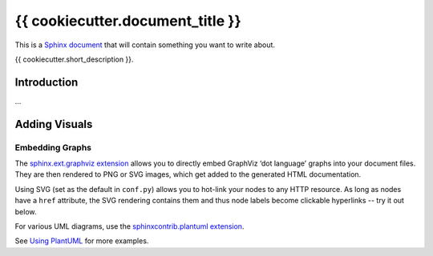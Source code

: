 ..  {{ cookiecutter.project_name }} master file

    Copyright ©  {{ cookiecutter.year }} {{ cookiecutter.full_name }} <{{ cookiecutter.email }}>
    Licensed according to the regulations of {{ cookiecutter.license }}.

    ~~~~~~~~~~~~~~~~~~~~~~~~~~~~~~~~~~~~~~~~~~~~~~~~~~~~~~~~~~~~~~~~~~~~~~~~~~~

#############################################################################
{{ cookiecutter.document_title }}
#############################################################################

This is a `Sphinx document`_ that will contain something you want to write about.

{{ cookiecutter.short_description }}.

.. _`Sphinx document`: https://github.com/Springerle/sphinx-document#readme


************
Introduction
************

...


**************
Adding Visuals
**************

Embedding Graphs
================

The `sphinx.ext.graphviz extension`_ allows you to directly embed GraphViz
‘dot language’ graphs into your document files.
They are then rendered to PNG or SVG images, which get added to the generated HTML documentation.

Using SVG (set as the default in ``conf.py``) allows you to hot-link your nodes to any HTTP resource.
As long as nodes have a ``href`` attribute, the SVG rendering contains them
and thus node labels become clickable hyperlinks -- try it out below.

.. graphviz::
    :name: sphinx.ext.graphviz
    :caption: Sphinx and GraphViz Data Flow
    :alt: How Sphinx and GraphViz Render the Final Document
    :align: center

     digraph "sphinx-ext-graphviz" {
         size="6,4";
         rankdir="LR";
         graph [fontname="Verdana", fontsize="12"];
         node [fontname="Verdana", fontsize="12"];
         edge [fontname="Sans", fontsize="9"];

         sphinx [label="Sphinx", shape="component",
                 href="https://www.sphinx-doc.org/",
                 target="_blank"];
         dot [label="GraphViz", shape="component",
              href="https://www.graphviz.org/",
              target="_blank"];
         docs [label="Docs (.rst)", shape="folder",
               fillcolor="#33ff33", style=filled];
         svg_file [label="SVG Image", shape="note", fontcolor=white,
                   fillcolor="#3333ff", style=filled];
         html_files [label="HTML Files", shape="folder",
                     fillcolor=yellow, style=filled];

         docs -> sphinx [label=" parse "];
         sphinx -> dot [label=" call ", style=dashed, arrowhead=none];
         dot -> svg_file [label=" draw "];
         sphinx -> html_files [label=" render "];
         svg_file -> html_files [style=dashed];
     }

For various UML diagrams, use the `sphinxcontrib.plantuml extension`_.

.. uml::
    :caption: UML Diagram
    :align: center

    @startuml
    Alice -> Bob: Hi!
    Alice <- Bob: How are you?
    @enduml

See `Using PlantUML`_ for more examples.


.. _`sphinx.ext.graphviz extension`: https://www.sphinx-doc.org/en/master/usage/extensions/graphviz.html
.. _`sphinxcontrib.plantuml extension`: https://github.com/sphinx-contrib/plantuml/#readme
.. _`Using PlantUML`: https://build-me-the-docs-please.readthedocs.io/en/latest/Using_Sphinx/UsingGraphicsAndDiagramsInSphinx.html#using-plantuml
